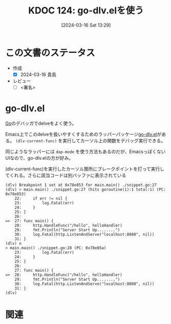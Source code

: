 :properties:
:ID: 20240316T132944
:end:
#+title:      KDOC 124: go-dlv.elを使う
#+date:       [2024-03-16 Sat 13:29]
#+filetags:   :draft:code:
#+identifier: 20240316T132944

# (denote-rename-file-using-front-matter (buffer-file-name) 0)
# (org-roam-tag-remove)
# (org-roam-tag-add)

# ====ポリシー。
# 1ファイル1アイデア。
# 1ファイルで内容を完結させる。
# 常にほかのエントリとリンクする。
# 自分の言葉を使う。
# 参考文献を残しておく。
# 自分の考えを加える。
# 構造を気にしない。
# エントリ間の接続を発見したら、接続エントリを追加する。カード間にあるリンクの関係を説明するカード。
# アイデアがまとまったらアウトラインエントリを作成する。リンクをまとめたエントリ。
# エントリを削除しない。古いカードのどこが悪いかを説明する新しいカードへのリンクを追加する。
# 恐れずにカードを追加する。無意味の可能性があっても追加しておくことが重要。

* この文書のステータス
- 作成
  - [X] 2024-03-16 貴島
- レビュー
  - [ ] <署名>
# (progn (kill-line -1) (insert (format "  - [X] %s 貴島" (format-time-string "%Y-%m-%d"))))

# 関連をつけた。
# タイトルがフォーマット通りにつけられている。
# 内容をブラウザに表示して読んだ(作成とレビューのチェックは同時にしない)。
# 文脈なく読めるのを確認した。
# おばあちゃんに説明できる。
# いらない見出しを削除した。
# タグを適切にした。
# すべてのコメントを削除した。
* go-dlv.el
[[id:7cacbaa3-3995-41cf-8b72-58d6e07468b1][Go]]のデバッガでdelveをよく使う。

Emacs上でこのdelveを扱いやすくするためのラッパーパッケージ[[https://github.com/benma/go-dlv.el/][go-dlv.el]]がある。 ~(dlv-current-func)~ を実行してカーソル上の関数をデバッグ実行できる。

同じようなラッパーには ~dap-mode~ を使う方法もあるのだが、EmacsっぽくないUIなので、go-dlv.elの方が好み。

#+caption: (dlv-current-func)を実行したカーソル箇所にブレークポイントを打って実行してくれる。さらに該当コードは別バッファに表示されている
#+begin_src
(dlv) Breakpoint 1 set at 0x78e853 for main.main() ./snippet.go:27
(dlv) > main.main() ./snippet.go:27 (hits goroutine(1):1 total:1) (PC: 0x78e853)
    22:		if err != nil {
    23:			log.Fatal(err)
    24:		}
    25:	}
    26:
=>  27:	func main() {
    28:		http.HandleFunc("/hello", helloHandler)
    29:		fmt.Println("Server Start Up........")
    30:		log.Fatal(http.ListenAndServe("localhost:8080", nil))
    31:	}
(dlv) n
> main.main() ./snippet.go:28 (PC: 0x78e85a)
    23:			log.Fatal(err)
    24:		}
    25:	}
    26:
    27:	func main() {
=>  28:		http.HandleFunc("/hello", helloHandler)
    29:		fmt.Println("Server Start Up........")
    30:		log.Fatal(http.ListenAndServe("localhost:8080", nil))
    31:	}
(dlv)
#+end_src

* 関連
# 関連するエントリ。なぜ関連させたか理由を書く。
